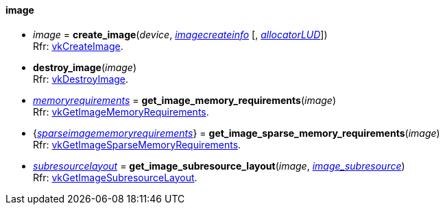
[[image]]
==== image

[[create_image]]
* _image_ = *create_image*(_device_, <<imagecreateinfo, _imagecreateinfo_>> [, <<allocators, _allocatorLUD_>>]) +
[small]#Rfr: https://www.khronos.org/registry/vulkan/specs/1.0-extensions/html/vkspec.html#vkCreateImage[vkCreateImage].#

[[destroy_image]]
* *destroy_image*(_image_) +
[small]#Rfr: https://www.khronos.org/registry/vulkan/specs/1.0-extensions/html/vkspec.html#vkDestroyImage[vkDestroyImage].#

[[get_image_memory_requirements]]
* <<memoryrequirements, _memoryrequirements_>> = *get_image_memory_requirements*(_image_) +
[small]#Rfr: https://www.khronos.org/registry/vulkan/specs/1.0-extensions/html/vkspec.html#vkGetImageMemoryRequirements[vkGetImageMemoryRequirements].#

[[get_image_sparse_memory_requirements]]
* {<<sparseimagememoryrequirements, _sparseimagememoryrequirements_>>} = *get_image_sparse_memory_requirements*(_image_) +
[small]#Rfr: https://www.khronos.org/registry/vulkan/specs/1.0-extensions/html/vkspec.html#vkGetImageSparseMemoryRequirements[vkGetImageSparseMemoryRequirements].#

[[get_image_subresource_layout]]
* <<subresourcelayout, _subresourcelayout_>> = *get_image_subresource_layout*(_image_, <<imagesubresource, _image_subresource_>>) +
[small]#Rfr: https://www.khronos.org/registry/vulkan/specs/1.0-extensions/html/vkspec.html#vkGetImageSubresourceLayout[vkGetImageSubresourceLayout].#



